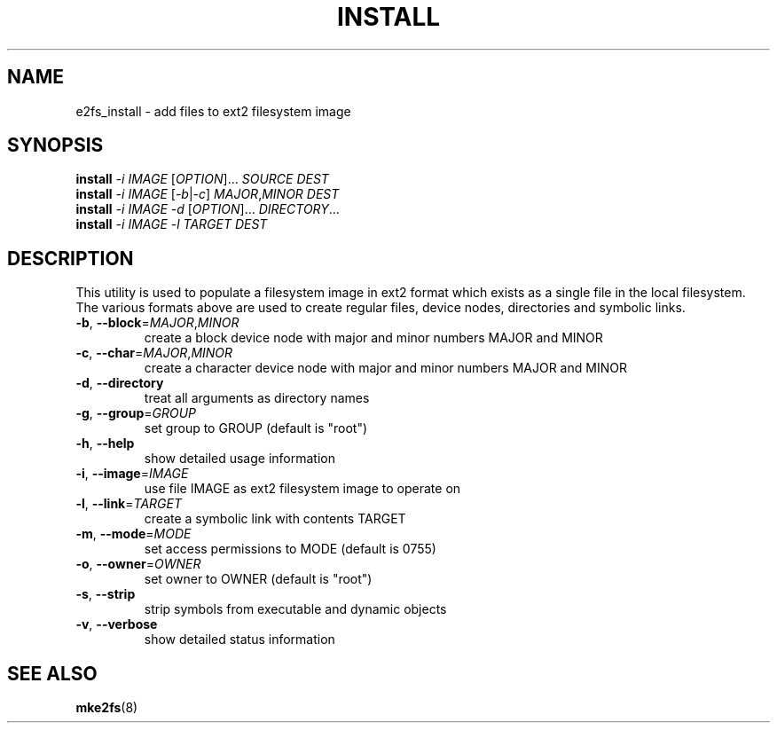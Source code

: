 .TH INSTALL "1" "May 2003" "MontaVista Linux" "User Commands"
.SH NAME
e2fs_install \- add files to ext2 filesystem image
.SH SYNOPSIS
.B install
\fI-i\fR \fIIMAGE\fR
[\fIOPTION\fR]... \fISOURCE DEST\fR
.br
.B install
\fI-i\fR \fIIMAGE\fR
[\fI-b\fR|\fI-c\fR] \fIMAJOR\fR,\fIMINOR\fR \fIDEST\fR
.br
.B install
\fI-i\fR \fIIMAGE\fR
\fI-d\fR [\fIOPTION\fR]... \fIDIRECTORY\fR...
.br
.B install
\fI-i\fR \fIIMAGE\fR
\fI-l\fR \fITARGET\fR \fIDEST\fR
.SH DESCRIPTION
.PP
This utility is used to populate a filesystem image in ext2 format
which exists as a single file in the local filesystem.
The various formats above are used to create regular files,
device nodes, directories and symbolic links.
.TP
\fB\-b\fR, \fB\-\-block\fR=\fIMAJOR\fR,\fIMINOR\fR
create a block device node with major and minor numbers MAJOR and MINOR
.TP
\fB\-c\fR, \fB\-\-char\fR=\fIMAJOR\fR,\fIMINOR\fR
create a character device node with major and minor numbers MAJOR and MINOR
.TP
\fB\-d\fR, \fB\-\-directory\fR
treat all arguments as directory names
.TP
\fB\-g\fR, \fB\-\-group\fR=\fIGROUP\fR
set group to GROUP (default is "root")
.TP
\fB\-h\fR, \fB\-\-help\fR
show detailed usage information
.TP
\fB\-i\fR, \fB\-\-image\fR=\fIIMAGE\fR
use file IMAGE as ext2 filesystem image to operate on
.TP
\fB\-l\fR, \fB\-\-link\fR=\fITARGET\fR
create a symbolic link with contents TARGET
.TP
\fB\-m\fR, \fB\-\-mode\fR=\fIMODE\fR
set access permissions to MODE (default is 0755)
.TP
\fB\-o\fR, \fB\-\-owner\fR=\fIOWNER\fR
set owner to OWNER (default is "root")
.TP
\fB\-s\fR, \fB\-\-strip\fR
strip symbols from executable and dynamic objects
.TP
\fB\-v\fR, \fB\-\-verbose\fR
show detailed status information
.SH SEE ALSO
.BR mke2fs (8)
